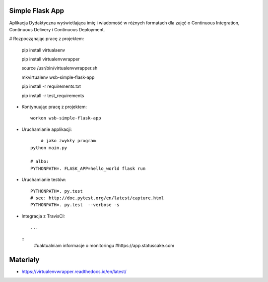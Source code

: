 Simple Flask App
================

Aplikacja Dydaktyczna wyświetlająca imię i wiadomość w różnych formatach dla zajęć 
o Continuous Integration, Continuous Delivery i Continuous Deployment.

# Rozpocząnając pracę z projektem:


    pip install virtualaenv
    
    pip install virtualenvwrapper
    
    source /usr/bin/virtualenvwrapper.sh
    
    mkvirtualenv wsb-simple-flask-app
    
    pip install -r requirements.txt
    
    pip install -r test_requirements

- Kontynuując pracę z projektem:

  ::

    workon wsb-simple-flask-app

- Uruchamianie applikacji:

  :: 

  	# jako zwykły program
    python main.py

    # albo:
    PYTHONPATH=. FLASK_APP=hello_world flask run

- Uruchamianie testów:

  ::

    PYTHONPATH=. py.test
    # see: http://doc.pytest.org/en/latest/capture.html
    PYTHONPATH=. py.test  --verbose -s

- Integracja z TravisCI:

  ::

    ...

  ::
     #uaktualniam informacje o monitoringu
     #https://app.statuscake.com 

Materiały
=========

- https://virtualenvwrapper.readthedocs.io/en/latest/



    



